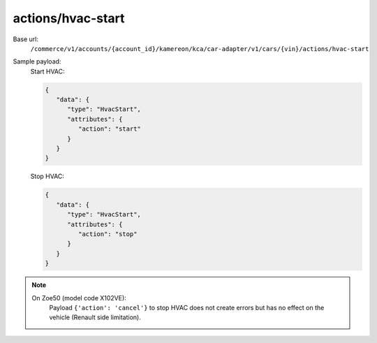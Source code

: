 actions/hvac-start
''''''''''''''''''

.. rst-class:: endpoint

Base url:
   ``/commerce/v1/accounts/{account_id}/kamereon/kca/car-adapter/v1/cars/{vin}/actions/hvac-start``

Sample payload:
   Start HVAC:

   .. code-block:: JavaScript

      {
         "data": {
            "type": "HvacStart",
            "attributes": {
               "action": "start"
            }
         }
      }

   Stop HVAC:

   .. code-block:: JavaScript

      {
         "data": {
            "type": "HvacStart",
            "attributes": {
               "action": "stop"
            }
         }
      }

.. note::
   On Zoe50 (model code X102VE):
      Payload ``{'action': 'cancel'}`` to stop HVAC does not create errors but has no effect on the vehicle (Renault side limitation).
